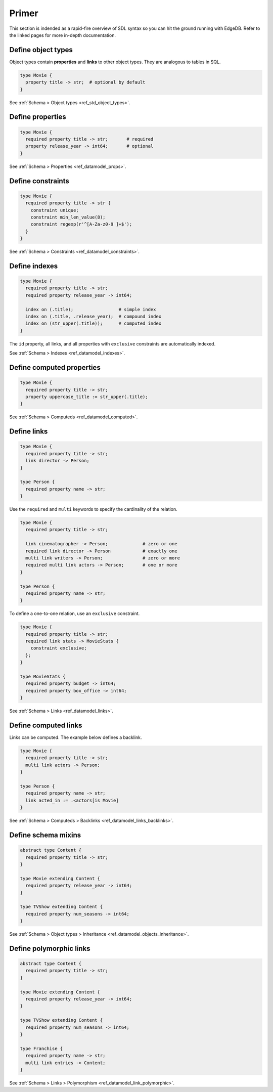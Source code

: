 Primer
------

This section is indended as a rapid-fire overview of SDL syntax so you can hit
the ground running with EdgeDB. Refer to the linked pages for more in-depth
documentation.

Define object types
^^^^^^^^^^^^^^^^^^^

Object types contain **properties** and **links** to other
object types. They are analogous to tables in SQL.

.. code-block:: sdl

  type Movie {
    property title -> str;  # optional by default
  }

See :ref:`Schema > Object types <ref_std_object_types>`.

Define properties
^^^^^^^^^^^^^^^^^

.. code-block:: sdl

  type Movie {
    required property title -> str;       # required
    property release_year -> int64;       # optional
  }

See :ref:`Schema > Properties <ref_datamodel_props>`.

Define constraints
^^^^^^^^^^^^^^^^^^

.. code-block:: sdl

  type Movie {
    required property title -> str {
      constraint unique;
      constraint min_len_value(8);
      constraint regexp(r'^[A-Za-z0-9 ]+$');
    }
  }

See :ref:`Schema > Constraints <ref_datamodel_constraints>`.

Define indexes
^^^^^^^^^^^^^^

.. code-block:: sdl

  type Movie {
    required property title -> str;
    required property release_year -> int64;

    index on (.title);                 # simple index
    index on (.title, .release_year);  # compound index
    index on (str_upper(.title));      # computed index
  }

The ``id`` property, all links, and all properties with ``exclusive``
constraints are automatically indexed.

See :ref:`Schema > Indexes <ref_datamodel_indexes>`.

Define computed properties
^^^^^^^^^^^^^^^^^^^^^^^^^^

.. code-block:: sdl

  type Movie {
    required property title -> str;
    property uppercase_title := str_upper(.title);
  }

See :ref:`Schema > Computeds <ref_datamodel_computed>`.

Define links
^^^^^^^^^^^^

.. code-block:: sdl

  type Movie {
    required property title -> str;
    link director -> Person;
  }

  type Person {
    required property name -> str;
  }

Use the ``required`` and ``multi`` keywords to specify the cardinality of the
relation.

.. code-block:: sdl

  type Movie {
    required property title -> str;

    link cinematographer -> Person;             # zero or one
    required link director -> Person            # exactly one
    multi link writers -> Person;               # zero or more
    required multi link actors -> Person;       # one or more
  }

  type Person {
    required property name -> str;
  }

To define a one-to-one relation, use an ``exclusive`` constraint.

.. code-block:: sdl

  type Movie {
    required property title -> str;
    required link stats -> MovieStats {
      constraint exclusive;
    };
  }

  type MovieStats {
    required property budget -> int64;
    required property box_office -> int64;
  }

See :ref:`Schema > Links <ref_datamodel_links>`.

Define computed links
^^^^^^^^^^^^^^^^^^^^^

Links can be computed. The example below defines a backlink.

.. code-block:: sdl

  type Movie {
    required property title -> str;
    multi link actors -> Person;
  }

  type Person {
    required property name -> str;
    link acted_in := .<actors[is Movie]
  }

See :ref:`Schema > Computeds > Backlinks <ref_datamodel_links_backlinks>`.

Define schema mixins
^^^^^^^^^^^^^^^^^^^^

.. code-block:: sdl

  abstract type Content {
    required property title -> str;
  }

  type Movie extending Content {
    required property release_year -> int64;
  }

  type TVShow extending Content {
    required property num_seasons -> int64;
  }

See :ref:`Schema > Object types > Inheritance
<ref_datamodel_objects_inheritance>`.

Define polymorphic links
^^^^^^^^^^^^^^^^^^^^^^^^

.. code-block:: sdl

  abstract type Content {
    required property title -> str;
  }

  type Movie extending Content {
    required property release_year -> int64;
  }

  type TVShow extending Content {
    required property num_seasons -> int64;
  }

  type Franchise {
    required property name -> str;
    multi link entries -> Content;
  }

See :ref:`Schema > Links > Polymorphism
<ref_datamodel_link_polymorphic>`.

